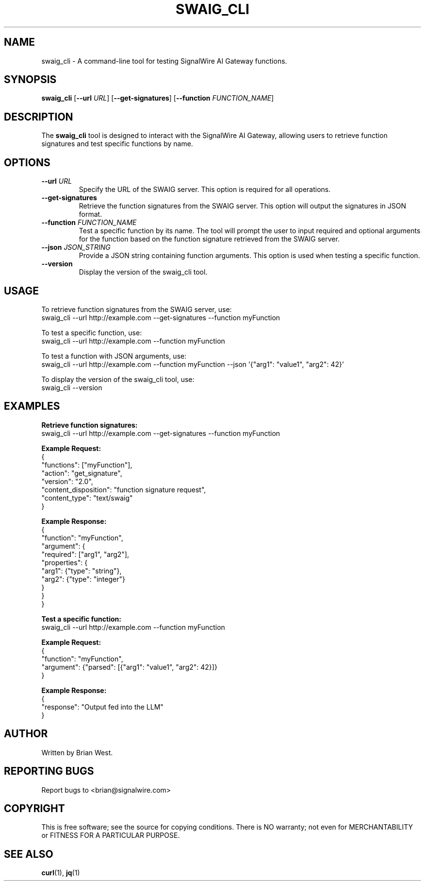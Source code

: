 .TH SWAIG_CLI 1 "November 2024" "Version 1.0" "SWAIG CLI Tool Manual"
.SH NAME
swaig_cli \- A command-line tool for testing SignalWire AI Gateway functions.

.SH SYNOPSIS
.B swaig_cli
[\fB--url\fR \fIURL\fR] [\fB--get-signatures\fR] [\fB--function\fR \fIFUNCTION_NAME\fR]

.SH DESCRIPTION
The \fBswaig_cli\fR tool is designed to interact with the SignalWire AI Gateway, allowing users to retrieve function signatures and test specific functions by name.

.SH OPTIONS
.TP
\fB--url\fR \fIURL\fR
Specify the URL of the SWAIG server. This option is required for all operations.

.TP
\fB--get-signatures\fR
Retrieve the function signatures from the SWAIG server. This option will output the signatures in JSON format.

.TP
\fB--function\fR \fIFUNCTION_NAME\fR
Test a specific function by its name. The tool will prompt the user to input required and optional arguments for the function based on the function signature retrieved from the SWAIG server.

.TP
\fB--json\fR \fIJSON_STRING\fR
Provide a JSON string containing function arguments. This option is used when testing a specific function.

.TP
\fB--version\fR
Display the version of the swaig_cli tool.

.SH USAGE
To retrieve function signatures from the SWAIG server, use:
.EX
swaig_cli --url http://example.com --get-signatures --function myFunction
.EE

To test a specific function, use:
.EX
swaig_cli --url http://example.com --function myFunction
.EE

To test a function with JSON arguments, use:
.EX
swaig_cli --url http://example.com --function myFunction --json '{"arg1": "value1", "arg2": 42}'
.EE

To display the version of the swaig_cli tool, use:
.EX
swaig_cli --version
.EE

.SH EXAMPLES
.B Retrieve function signatures:
.EX
swaig_cli --url http://example.com --get-signatures --function myFunction
.EE

.B Example Request:
.EX
{
  "functions": ["myFunction"],
  "action": "get_signature",
  "version": "2.0",
  "content_disposition": "function signature request",
  "content_type": "text/swaig"
}
.EE

.B Example Response:
.EX
{
  "function": "myFunction",
  "argument": {
    "required": ["arg1", "arg2"],
    "properties": {
      "arg1": {"type": "string"},
      "arg2": {"type": "integer"}
    }
  }
}
.EE

.B Test a specific function:
.EX
swaig_cli --url http://example.com --function myFunction
.EE

.B Example Request:
.EX
{
  "function": "myFunction",
  "argument": {"parsed": [{"arg1": "value1", "arg2": 42}]}
}
.EE

.B Example Response:
.EX
{
  "response": "Output fed into the LLM"
}
.EE

.SH AUTHOR
Written by Brian West.

.SH REPORTING BUGS
Report bugs to <brian@signalwire.com>

.SH COPYRIGHT
This is free software; see the source for copying conditions. There is NO warranty; not even for MERCHANTABILITY or FITNESS FOR A PARTICULAR PURPOSE.

.SH SEE ALSO
.BR curl (1),
.BR jq (1)

